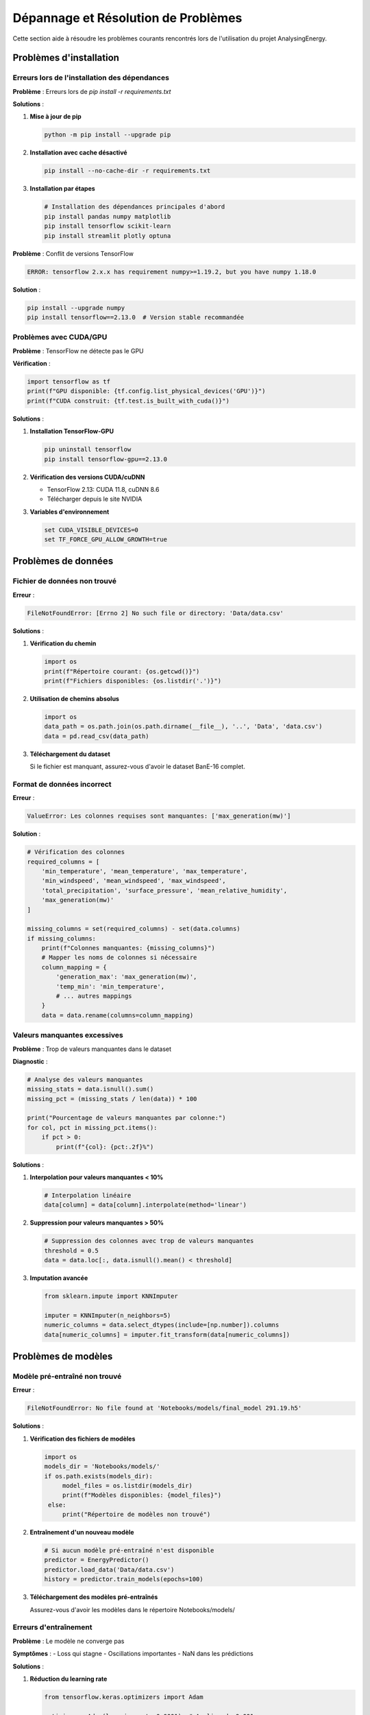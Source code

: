 Dépannage et Résolution de Problèmes
====================================

Cette section aide à résoudre les problèmes courants rencontrés lors de l'utilisation du projet AnalysingEnergy.

Problèmes d'installation
------------------------

Erreurs lors de l'installation des dépendances
~~~~~~~~~~~~~~~~~~~~~~~~~~~~~~~~~~~~~~~~~~~~~~

**Problème** : Erreurs lors de `pip install -r requirements.txt`

**Solutions** :

1. **Mise à jour de pip**
   
   .. code-block:: bash
   
      python -m pip install --upgrade pip

2. **Installation avec cache désactivé**
   
   .. code-block:: bash
   
      pip install --no-cache-dir -r requirements.txt

3. **Installation par étapes**
   
   .. code-block:: bash
   
      # Installation des dépendances principales d'abord
      pip install pandas numpy matplotlib
      pip install tensorflow scikit-learn
      pip install streamlit plotly optuna

**Problème** : Conflit de versions TensorFlow

.. code-block:: text

   ERROR: tensorflow 2.x.x has requirement numpy>=1.19.2, but you have numpy 1.18.0

**Solution** :

.. code-block:: bash

   pip install --upgrade numpy
   pip install tensorflow==2.13.0  # Version stable recommandée

Problèmes avec CUDA/GPU
~~~~~~~~~~~~~~~~~~~~~~~

**Problème** : TensorFlow ne détecte pas le GPU

**Vérification** :

.. code-block:: python

   import tensorflow as tf
   print(f"GPU disponible: {tf.config.list_physical_devices('GPU')}")
   print(f"CUDA construit: {tf.test.is_built_with_cuda()}")

**Solutions** :

1. **Installation TensorFlow-GPU**
   
   .. code-block:: bash
   
      pip uninstall tensorflow
      pip install tensorflow-gpu==2.13.0

2. **Vérification des versions CUDA/cuDNN**
   
   - TensorFlow 2.13: CUDA 11.8, cuDNN 8.6
   - Télécharger depuis le site NVIDIA

3. **Variables d'environnement**
   
   .. code-block:: bash
   
      set CUDA_VISIBLE_DEVICES=0
      set TF_FORCE_GPU_ALLOW_GROWTH=true

Problèmes de données
-------------------

Fichier de données non trouvé
~~~~~~~~~~~~~~~~~~~~~~~~~~~~~

**Erreur** :

.. code-block:: text

   FileNotFoundError: [Errno 2] No such file or directory: 'Data/data.csv'

**Solutions** :

1. **Vérification du chemin**
   
   .. code-block:: python
   
      import os
      print(f"Répertoire courant: {os.getcwd()}")
      print(f"Fichiers disponibles: {os.listdir('.')}")

2. **Utilisation de chemins absolus**
   
   .. code-block:: python
   
      import os
      data_path = os.path.join(os.path.dirname(__file__), '..', 'Data', 'data.csv')
      data = pd.read_csv(data_path)

3. **Téléchargement du dataset**
   
   Si le fichier est manquant, assurez-vous d'avoir le dataset BanE-16 complet.

Format de données incorrect
~~~~~~~~~~~~~~~~~~~~~~~~~~

**Erreur** :

.. code-block:: text

   ValueError: Les colonnes requises sont manquantes: ['max_generation(mw)']

**Solution** :

.. code-block:: python

   # Vérification des colonnes
   required_columns = [
       'min_temperature', 'mean_temperature', 'max_temperature',
       'min_windspeed', 'mean_windspeed', 'max_windspeed',
       'total_precipitation', 'surface_pressure', 'mean_relative_humidity',
       'max_generation(mw)'
   ]
   
   missing_columns = set(required_columns) - set(data.columns)
   if missing_columns:
       print(f"Colonnes manquantes: {missing_columns}")
       # Mapper les noms de colonnes si nécessaire
       column_mapping = {
           'generation_max': 'max_generation(mw)',
           'temp_min': 'min_temperature',
           # ... autres mappings
       }
       data = data.rename(columns=column_mapping)

Valeurs manquantes excessives
~~~~~~~~~~~~~~~~~~~~~~~~~~~~

**Problème** : Trop de valeurs manquantes dans le dataset

**Diagnostic** :

.. code-block:: python

   # Analyse des valeurs manquantes
   missing_stats = data.isnull().sum()
   missing_pct = (missing_stats / len(data)) * 100
   
   print("Pourcentage de valeurs manquantes par colonne:")
   for col, pct in missing_pct.items():
       if pct > 0:
           print(f"{col}: {pct:.2f}%")

**Solutions** :

1. **Interpolation pour valeurs manquantes < 10%**
   
   .. code-block:: python
   
      # Interpolation linéaire
      data[column] = data[column].interpolate(method='linear')

2. **Suppression pour valeurs manquantes > 50%**
   
   .. code-block:: python
   
      # Suppression des colonnes avec trop de valeurs manquantes
      threshold = 0.5
      data = data.loc[:, data.isnull().mean() < threshold]

3. **Imputation avancée**
   
   .. code-block:: python
   
      from sklearn.impute import KNNImputer
      
      imputer = KNNImputer(n_neighbors=5)
      numeric_columns = data.select_dtypes(include=[np.number]).columns
      data[numeric_columns] = imputer.fit_transform(data[numeric_columns])

Problèmes de modèles
-------------------

Modèle pré-entraîné non trouvé
~~~~~~~~~~~~~~~~~~~~~~~~~~~~~~

**Erreur** :

.. code-block:: text

   FileNotFoundError: No file found at 'Notebooks/models/final_model 291.19.h5'

**Solutions** :

1. **Vérification des fichiers de modèles**
   
   .. code-block:: python
   
      import os
      models_dir = 'Notebooks/models/'
      if os.path.exists(models_dir):
           model_files = os.listdir(models_dir)
           print(f"Modèles disponibles: {model_files}")
       else:
           print("Répertoire de modèles non trouvé")

2. **Entraînement d'un nouveau modèle**
   
   .. code-block:: python
   
      # Si aucun modèle pré-entraîné n'est disponible
      predictor = EnergyPredictor()
      predictor.load_data('Data/data.csv')
      history = predictor.train_models(epochs=100)

3. **Téléchargement des modèles pré-entraînés**
   
   Assurez-vous d'avoir les modèles dans le répertoire Notebooks/models/

Erreurs d'entraînement
~~~~~~~~~~~~~~~~~~~~~~

**Problème** : Le modèle ne converge pas

**Symptômes** :
- Loss qui stagne
- Oscillations importantes
- NaN dans les prédictions

**Solutions** :

1. **Réduction du learning rate**
   
   .. code-block:: python
   
      from tensorflow.keras.optimizers import Adam
      
      optimizer = Adam(learning_rate=0.0001)  # Au lieu de 0.001
      model.compile(optimizer=optimizer, loss='mse')

2. **Normalisation des données**
   
   .. code-block:: python
   
      from sklearn.preprocessing import StandardScaler
      
      scaler = StandardScaler()
      X_scaled = scaler.fit_transform(X)

3. **Clipping du gradient**
   
   .. code-block:: python
   
      optimizer = Adam(learning_rate=0.001, clipnorm=1.0)

4. **Réduction de la complexité du modèle**
   
   .. code-block:: python
   
      # Modèle plus simple
      model = Sequential([
           LSTM(32, return_sequences=False, input_shape=input_shape),  # Au lieu de 74
           Dense(1)
       ])

Problème de mémoire GPU
~~~~~~~~~~~~~~~~~~~~~~

**Erreur** :

.. code-block:: text

   ResourceExhaustedError: OOM when allocating tensor

**Solutions** :

1. **Réduction de la taille des batches**
   
   .. code-block:: python
   
      # Réduire batch_size
      model.fit(X_train, y_train, batch_size=16, epochs=100)  # Au lieu de 32

2. **Croissance mémoire GPU**
   
   .. code-block:: python
   
      import tensorflow as tf
      
      gpus = tf.config.experimental.list_physical_devices('GPU')
      if gpus:
           try:
               for gpu in gpus:
                   tf.config.experimental.set_memory_growth(gpu, True)
           except RuntimeError as e:
               print(e)

3. **Limitation de mémoire GPU**
   
   .. code-block:: python
   
      # Limiter à 4GB par exemple
      tf.config.experimental.set_memory_growth(gpu, True)
      tf.config.experimental.set_virtual_device_configuration(
           gpu,
           [tf.config.experimental.VirtualDeviceConfiguration(memory_limit=4096)]
       )

Problèmes d'interface Streamlit
------------------------------

Application Streamlit ne démarre pas
~~~~~~~~~~~~~~~~~~~~~~~~~~~~~~~~~~~

**Erreur** :

.. code-block:: text

   ModuleNotFoundError: No module named 'streamlit'

**Solution** :

.. code-block:: bash

   pip install streamlit

**Erreur de port** :

.. code-block:: text

   OSError: [Errno 48] Address already in use

**Solution** :

.. code-block:: bash

   # Spécifier un port différent
   streamlit run interface/app.py --server.port 8502

Problèmes de visualisation
~~~~~~~~~~~~~~~~~~~~~~~~~

**Problème** : Graphiques ne s'affichent pas

**Solutions** :

1. **Installation de Plotly**
   
   .. code-block:: bash
   
      pip install plotly

2. **Vérification des imports**
   
   .. code-block:: python
   
      import plotly.graph_objects as go
      import plotly.express as px

3. **Fallback vers Matplotlib**
   
   .. code-block:: python
   
      try:
           import plotly.graph_objects as go
           USE_PLOTLY = True
       except ImportError:
           import matplotlib.pyplot as plt
           USE_PLOTLY = False

Erreurs de prédiction
~~~~~~~~~~~~~~~~~~~~

**Problème** : Prédictions donnent des valeurs aberrantes

**Diagnostic** :

.. code-block:: python

   # Vérification de la normalisation
   print(f"Min prédiction: {predictions.min()}")
   print(f"Max prédiction: {predictions.max()}")
   print(f"Valeurs NaN: {np.isnan(predictions).sum()}")

**Solutions** :

1. **Vérification de la dénormalisation**
   
   .. code-block:: python
   
      # S'assurer que le scaler est correctement appliqué
      predictions_denorm = scaler.inverse_transform(predictions.reshape(-1, 1))

2. **Clipping des valeurs**
   
   .. code-block:: python
   
      # Limiter les prédictions à des valeurs réalistes
      predictions = np.clip(predictions, 0, 5000)  # 0 à 5000 MW

Problèmes de performance
-----------------------

Entraînement trop lent
~~~~~~~~~~~~~~~~~~~~~

**Solutions** :

1. **Utilisation du GPU**
   
   .. code-block:: python
   
      # Vérifier que le GPU est utilisé
      with tf.device('/GPU:0'):
           model.fit(X_train, y_train)

2. **Optimisation des données**
   
   .. code-block:: python
   
      # Utilisation de tf.data pour optimiser le pipeline
      dataset = tf.data.Dataset.from_tensor_slices((X_train, y_train))
      dataset = dataset.batch(32).prefetch(tf.data.AUTOTUNE)

3. **Parallélisation**
   
   .. code-block:: python
   
      # Utiliser tous les CPU disponibles
      import multiprocessing
      model.fit(X_train, y_train, workers=multiprocessing.cpu_count())

Prédictions lentes
~~~~~~~~~~~~~~~~~

**Solutions** :

1. **Batch predictions**
   
   .. code-block:: python
   
      # Prédire par batches au lieu d'une par une
      predictions = model.predict(X_test, batch_size=32)

2. **Optimisation du modèle**
   
   .. code-block:: python
   
      # Quantification du modèle
      converter = tf.lite.TFLiteConverter.from_keras_model(model)
      converter.optimizations = [tf.lite.Optimize.DEFAULT]
      tflite_model = converter.convert()

Problèmes de déploiement
-----------------------

Problèmes avec requirements.txt
~~~~~~~~~~~~~~~~~~~~~~~~~~~~~~

**Solution** : Créer un requirements.txt précis

.. code-block:: text

   # requirements.txt
   pandas==1.5.3
   numpy==1.24.3
   matplotlib==3.7.1
   seaborn==0.12.2
   scikit-learn==1.3.0
   tensorflow==2.13.0
   streamlit==1.28.1
   plotly==5.17.0
   optuna==3.4.0

Problèmes avec l'environnement virtuel
~~~~~~~~~~~~~~~~~~~~~~~~~~~~~~~~~~~~~

.. code-block:: bash

   # Créer un nouvel environnement
   python -m venv energy_env
   
   # Windows
   energy_env\Scripts\activate
   
   # Installation propre
   pip install --upgrade pip
   pip install -r requirements.txt

Debugging avancé
---------------

Activation du debugging TensorFlow
~~~~~~~~~~~~~~~~~~~~~~~~~~~~~~~~~

.. code-block:: python

   import tensorflow as tf
   
   # Activer le debugging
   tf.debugging.set_log_device_placement(True)
   
   # Logs détaillés
   tf.get_logger().setLevel('INFO')

Profiling des performances
~~~~~~~~~~~~~~~~~~~~~~~~~

.. code-block:: python

   import cProfile
   import pstats
   
   # Profiling de l'entraînement
   profiler = cProfile.Profile()
   profiler.enable()
   
   # Code à profiler
   model.fit(X_train, y_train)
   
   profiler.disable()
   stats = pstats.Stats(profiler)
   stats.sort_stats('cumulative')
   stats.print_stats(10)

Vérification de l'intégrité des données
~~~~~~~~~~~~~~~~~~~~~~~~~~~~~~~~~~~~~~

.. code-block:: python

   def validate_data_integrity(data):
       """Vérification complète des données"""
       
       issues = []
       
       # Vérification des types
       for col in data.columns:
           if data[col].dtype == 'object':
               try:
                   pd.to_numeric(data[col])
               except:
                   issues.append(f"Colonne {col} contient des valeurs non-numériques")
       
       # Vérification des valeurs infinies
       inf_values = np.isinf(data.select_dtypes(include=[np.number])).sum().sum()
       if inf_values > 0:
           issues.append(f"{inf_values} valeurs infinies détectées")
       
       # Vérification des doublons
       duplicates = data.duplicated().sum()
       if duplicates > 0:
           issues.append(f"{duplicates} lignes dupliquées")
       
       return issues

Logs et monitoring
~~~~~~~~~~~~~~~~~

.. code-block:: python

   import logging
   
   # Configuration des logs
   logging.basicConfig(
       level=logging.INFO,
       format='%(asctime)s - %(levelname)s - %(message)s',
       handlers=[
           logging.FileHandler('energy_prediction.log'),
           logging.StreamHandler()
       ]
   )
   
   logger = logging.getLogger(__name__)
   
   # Utilisation dans le code
   logger.info("Démarrage de l'entraînement")
   logger.warning("Performance dégradée détectée")
   logger.error("Erreur lors de la prédiction")

Contact et support
-----------------

Si les solutions ci-dessus ne résolvent pas votre problème :

1. **Vérifiez la FAQ** : :doc:`faq`
2. **Consultez la documentation API** : :doc:`api_reference`
3. **Créez un issue** sur GitHub avec :
   
   - Description détaillée du problème
   - Code minimal pour reproduire l'erreur
   - Versions des librairies utilisées
   - Messages d'erreur complets

Checklist de dépannage
---------------------

Avant de signaler un problème, vérifiez :

- [ ] Versions des dépendances à jour
- [ ] Chemins des fichiers corrects
- [ ] Données au bon format
- [ ] Modèles pré-entraînés disponibles
- [ ] Mémoire suffisante (RAM/GPU)
- [ ] Permissions de lecture/écriture
- [ ] Variables d'environnement configurées
- [ ] Logs d'erreur consultés

.. note::

   La plupart des problèmes sont liés à des incompatibilités de versions ou des chemins incorrects. Une installation propre dans un environnement virtuel résout souvent les problèmes.
